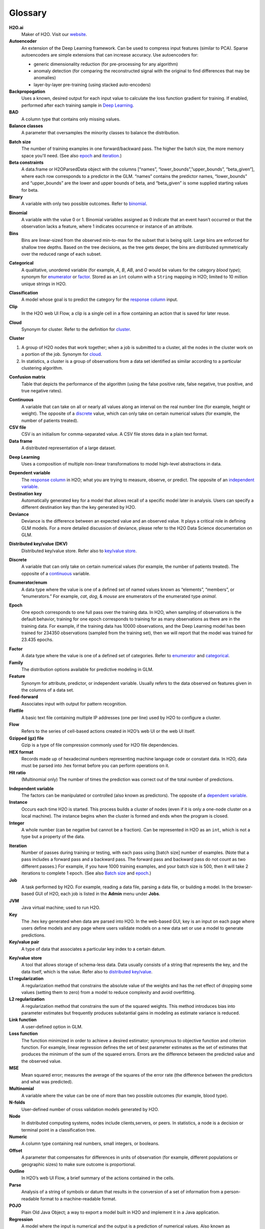 .. _glossary:

Glossary
========

.. glossary::

**H2O.ai**
	Maker of H2O. Visit our `website <http://www.h2o.ai>`_.

**Autoencoder**
 An extension of the Deep Learning framework. Can be used to compress input features (similar to PCA). Sparse autoencoders are simple extensions that can increase accuracy. Use autoencoders for:

 - generic dimensionality reduction (for pre-processing for any algorithm)
 - anomaly detection (for comparing the reconstructed signal with the original to find differences that may be anomalies)
 - layer-by-layer pre-training (using stacked auto-encoders)
 
**Backpropogation**
	Uses a known, desired output for each input value to calculate the loss function gradient for training. If enabled, performed after each training sample in `Deep Learning`_.
 
**BAD**
	A column type that contains only missing values.

**Balance classes**
	A parameter that oversamples the minority classes to balance the distribution. 

.. _Batch size:

**Batch size** 
	The number of training examples in one forward/backward pass. The higher the batch size, the more memory space you'll need. (See also `epoch`_ and `iteration`_.)

**Beta constraints**
	A data.frame or H2OParsedData object with the columns [“names”, “lower_bounds”,”upper_bounds”, “beta_given”], where each row corresponds to a predictor in the GLM. “names” contains the predictor names, “lower_bounds” and “upper_bounds” are the lower and upper bounds of beta, and “beta_given” is some supplied starting values for beta.

**Binary**
	A variable with only two possible outcomes. Refer to `binomial`_.

.. _binomial:

**Binomial**
	A variable with the value 0 or 1. Binomial variables assigned as 0 indicate that an event hasn’t occurred or that the observation lacks a feature, where 1 indicates occurrence or instance of an attribute.

**Bins**
	Bins are linear-sized from the observed min-to-max for the subset that is being split. Large bins are enforced for shallow tree depths. Based on the tree decisions, as the tree gets deeper, the bins are distributed symmetrically over the reduced range of each subset. 

.. _categorical:

**Categorical**
	A qualitative, unordered variable (for example, *A*, *B*, *AB*, and *O* would be values for the category *blood type*); synonym for `enumerator`_ or `factor`_. Stored as an ``int`` column with a ``String`` mapping in H2O; limited to 10 million unique strings in H2O. 

.. _classification:

**Classification**
	A model whose goal is to predict the category for the `response column`_ input.

**Clip**
	In the H2O web UI Flow, a clip is a single cell in a flow containing an action that is saved for later reuse. 

.. _cloud:

**Cloud**
	Synonym for cluster. Refer to the definition for `cluster`_.

.. _cluster:

**Cluster**

1. A group of H2O nodes that work together; when a job is submitted to a cluster, all the nodes in the cluster work on a portion of the job. Synonym for `cloud`_.

2. In statistics, a cluster is a group of observations from a data set identified as similar according to a particular clustering algorithm.

**Confusion matrix**
	Table that depicts the performance of the algorithm (using the false positive rate, false negative, true positive, and true negative rates). 

.. _continuous:

**Continuous**
	A variable that can take on all or nearly all values along an interval on the real number line (for example, height or weight). The opposite of a `discrete`_ value, which can only take on certain numerical values (for example, the number of patients treated).

**CSV file**
	CSV is an initialism for comma-separated value. A CSV file stores data in a plain text format.

**Data frame**
	A distributed representation of a large dataset.

.. _Deep Learning:

**Deep Learning**
	Uses a composition of multiple non-linear transformations to model high-level abstractions in data. 

.. _dependent variable:

**Dependent variable**
	The `response column`_ in H2O; what you are trying to measure, observe, or predict. The opposite of an `independent variable`_. 

**Destination key**
	Automatically generated key for a model that allows recall of a specific model later in analysis. Users can specify a different destination key than the key generated by H2O. 

**Deviance**
	Deviance is the difference between an expected value and an observed value. It plays a critical role in defining GLM models. For a more detailed discussion of deviance, please refer to the H2O Data Science documentation on GLM. 

.. _distributed key/value:

**Distributed key/value (DKV)**
	Distributed key/value store. Refer also to `key/value store`_. 

.. _discrete:

**Discrete**
	A variable that can only take on certain numerical values (for example, the number of patients treated). The opposite of a `continuous`_ variable. 

.. _enumerator:

**Enumerator/enum**
	A data type where the value is one of a defined set of named values known as “elements”, “members”, or “enumerators.” For example, *cat*, *dog*, & *mouse* are enumerators of the enumerated type *animal*.

.. _epoch:

**Epoch**
	One epoch corresponds to one full pass over the training data. In H2O, when sampling of observations is the default behavior, training for one epoch corresponds to training for as many observations as there are in the training data.  For example, if the training data has 10000 observations, and the Deep Learning model has been trained for 234350 observations (sampled from the training set), then we will report that the model was trained for 23.435 epochs.

.. _factor:

**Factor**
	A data type where the value is one of a defined set of categories. Refer to `enumerator`_ and `categorical`_. 

**Family**
	The distribution options available for predictive modeling in GLM. 

**Feature**
	Synonym for attribute, predictor, or independent variable. Usually refers to the data observed on features given in the columns of a data set. 

**Feed-forward**
	Associates input with output for pattern recognition.

**Flatfile**
	A basic text file containing multiple IP addresses (one per line) used by H2O to configure a cluster. 

**Flow**
	Refers to the series of cell-based actions created in H2O’s web UI or the web UI itself. 

**Gzipped (gz) file**
	Gzip is a type of file compression commonly used for H2O file dependencies. 

**HEX format**
	Records made up of hexadecimal numbers representing machine language code or constant data. In H2O, data must be parsed into .hex format before you can perform operations on it. 

**Hit ratio**
	 (Multinomial only) The number of times the prediction was correct out of the total number of predictions. 

.. _independent variable:

**Independent variable**
	The factors can be manipulated or controlled (also known as predictors). The opposite of a `dependent variable`_.

**Instance**
	Occurs each time H2O is started. This process builds a cluster of nodes (even if it is only a one-node cluster on a local machine). The instance begins when the cluster is formed and ends when the program is closed.

**Integer**
	A whole number (can be negative but cannot be a fraction). Can be represented in H2O as an ``int``, which is not a type but a property of the data. 

.. _iteration:

**Iteration**
	Number of passes during training or testing, with each pass using [batch size] number of examples. (Note that a pass includes a forward pass and a backward pass. The forward pass and backward pass do not count as two different passes.) For example, if you have 1000 training examples, and your batch size is 500, then it will take 2 iterations to complete 1 epoch. (See also `Batch size`_ and `epoch`_.)

**Job**
	A task performed by H2O. For example, reading a data file, parsing a data file, or building a model. In the browser-based GUI of H2O, each job is listed in the **Admin** menu under **Jobs**.

**JVM**
	Java virtual machine; used to run H2O.

**Key**
	The .hex key generated when data are parsed into H2O. In the web-based GUI, key is an input on each page where users define models and any page where users validate models on a new data set or use a model to generate predictions.

**Key/value pair**
	A type of data that associates a particular key index to a certain datum.

.. _key/value store:

**Key/value store**
	A tool that allows storage of schema-less data. Data usually consists of a string that represents the key, and the data itself, which is the value. Refer also to `distributed key/value`_. 

**L1 regularization**
	A regularization method that constrains the absolute value of the weights and has the net effect of dropping some values (setting them to zero) from a model to reduce complexity and avoid overfitting. 

**L2 regularization**
	A regularization method that constrains the sum of the squared weights. This method introduces bias into parameter estimates but frequently produces substantial gains in modeling as estimate variance is reduced.

**Link function**
	A user-defined option in GLM.

**Loss function**
	The function minimized in order to achieve a desired estimator; synonymous to objective function and criterion function. For example, linear regression defines the set of best parameter estimates as the set of estimates that produces the minimum of the sum of the squared errors. Errors are the difference between the predicted value and the observed value. 

**MSE**
	Mean squared error; measures the average of the squares of the error rate (the difference between the predictors and what was predicted). 

**Multinomial**
	A variable where the value can be one of more than two possible outcomes (for example, blood type).

**N-folds**
	User-defined number of cross validation models generated by H2O.

**Node**
	In distributed computing systems, nodes include clients,servers, or peers. In statistics, a node is a decision or terminal point in a classification tree.

**Numeric**
	A column type containing real numbers, small integers, or booleans. 

**Offset**
	A parameter that compensates for differences in units of observation (for example, different populations or geographic sizes) to make sure outcome is proportional. 

**Outline**
	In H2O’s web UI Flow, a brief summary of the actions contained in the cells. 

**Parse**
	Analysis of a string of symbols or datum that results in the conversion of a set of information from a person-readable format to a machine-readable format.

**POJO**
	Plain Old Java Object; a way to export a model built in H2O and implement it in a Java application. 

**Regression**
	A model where the input is numerical and the output is a prediction of numerical values. Also known as “quantitative”; the opposite of a `classification`_ model. 

.. _response column:

**Response column**
	Method of selecting the `dependent variable`_ in H2O.

**Real**
	A fractional number.

**ROC Curve**
	Graph representing the ratio of true positives to false negatives.

**Scoring history**
	Represents the error rate of the model as it is built.

**Seed**
	A starting point for randomization. Seed specification is used when machine learning models have a random component; it allows users to recreate the exact “random” conditions used in a model at a later time. 

**Separator**
	What separates the entries in the dataset; usually a comma, semicolon, etc.

**Sparse**
	A dataset where many of the rows contain blank values or "NA" instead of data.

**Standard deviation**
	The standard deviation of the data in the column, defined as the square root of the sum of the deviance of observed values from the mean divided by the number of elements in the column minus one. Abbreviated *sd*.

**Standardization**
	Transformation of a variable so that it is mean-centered at 0 and scaled by the standard deviation; helps prevent precision problems. 

**String**
	Refers to data where each entry is typically unique (for example, a dataset containing people’s names and addresses). 

**Supervised learning**
	Model type where the input is labeled so that the algorithm can ideitify it and learn from it.

**Time**
	Data type supported by H2O; represented as “milliseconds-since-the-Unix-Epoch”; stored internally as a 64-bit integer in a standard ``int`` column. Used directly by the Cox Proportional Hazards model, but also used to build other features.  

**Training frame**
	The dataset used to build the model.

**Unsupervised learning**
	Model type where the input is not labeled.

**UUID**
	A dense representation of universally unique identifiers (UUIDs) used to label and group events; stored as a 128-bit numeric value.

**Validation**
	An analysis of how well the model fits.

**Validation frame**
	The dataset used to evaluate the accuracy of the model.

**Variable importance**
	Represents the statistical significance of each variable in the data in terms of its affect on the model. 

**Weights**
	A parameter that specifies certain outcomes as more significant (for example, if you are trying to identify incidence of disease, one “positive” result can be more meaningful than 50 “negative” responses). Higher values indicate more importance. 

**XLS file**
	A Microsoft Excel 2003-2007 spreadsheet file format. 

**Y**
	Dependent variable used in GLM; a user-defined input selected from the set of variables present in the user’s data. 

**YARN**
	Yet Another Resource Manager; used to manage H2O on a Hadoop cluster. 
